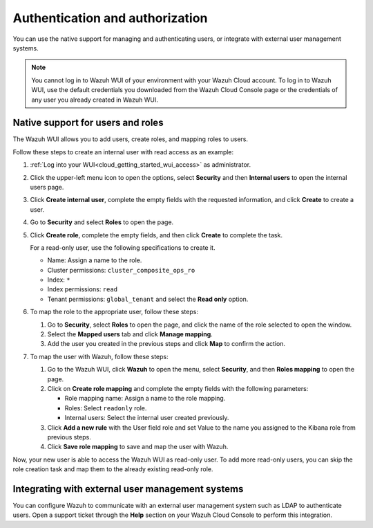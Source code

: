 .. Copyright (C) 2020 Wazuh, Inc.

.. _cloud_your_environment_manage_wui_access:

.. meta::
  :description: Learn about how to manage access to your WUI

Authentication and authorization
================================

You can use the native support for managing and authenticating users, or integrate with external user management systems.

.. note::
   
   You cannot log in to Wazuh WUI of your environment with your Wazuh Cloud account. To log in to Wazuh WUI, use the default credentials you downloaded from the Wazuh Cloud Console page or the credentials of any user you already created in Wazuh WUI.
  

Native support for users and roles
----------------------------------

The Wazuh WUI allows you to add users, create roles, and mapping roles to users.

Follow these steps to create an internal user with read access as an example:

1. :ref:`Log into your WUI<cloud_getting_started_wui_access>` as administrator.

2. Click the upper-left menu icon to open the options, select **Security** and then **Internal users** to open the internal users page.

3. Click **Create internal user**, complete the empty fields with the requested information, and click **Create** to create a user.

4. Go to **Security** and select **Roles** to open the page.

5. Click **Create role**, complete the empty fields, and then click **Create** to complete the task. 
   
   For a read-only user, use the following specifications to create it.

   - Name: Assign a name to the role.
     
   - Cluster permissions: ``cluster_composite_ops_ro``

   - Index: ``*``

   - Index permissions: ``read``

   - Tenant permissions: ``global_tenant`` and select the **Read only** option.

6. To map the role to the appropriate user, follow these steps:
   
   #. Go to **Security**, select **Roles** to open the page, and click the name of the role selected to open the window.
   #. Select the **Mapped users** tab and click **Manage mapping**.
   #. Add the user you created in the previous steps and click **Map** to confirm the action.

7. To map the user with Wazuh, follow these steps:
   
   #. Go to the Wazuh WUI, click **Wazuh** to open the menu, select **Security**, and then **Roles mapping** to open the page.
   #. Click on **Create role mapping** and complete the empty fields with the following parameters:
   
      - Role mapping name: Assign a name to the role mapping.
      - Roles: Select ``readonly`` role.
      - Internal users: Select the internal user created previously.
   #. Click **Add a new rule** with the User field role and set Value to the name you assigned to the Kibana role from previous steps.
   #. Click **Save role mapping** to save and map the user with Wazuh.

Now, your new user is able to access the Wazuh WUI as read-only user. To add more read-only users, you can skip the role creation task and map them to the already existing read-only role.

Integrating with external user management systems
-------------------------------------------------

You can configure Wazuh to communicate with an external user management system such as LDAP to authenticate users. Open a support ticket through the **Help** section on your Wazuh Cloud Console to perform this integration.